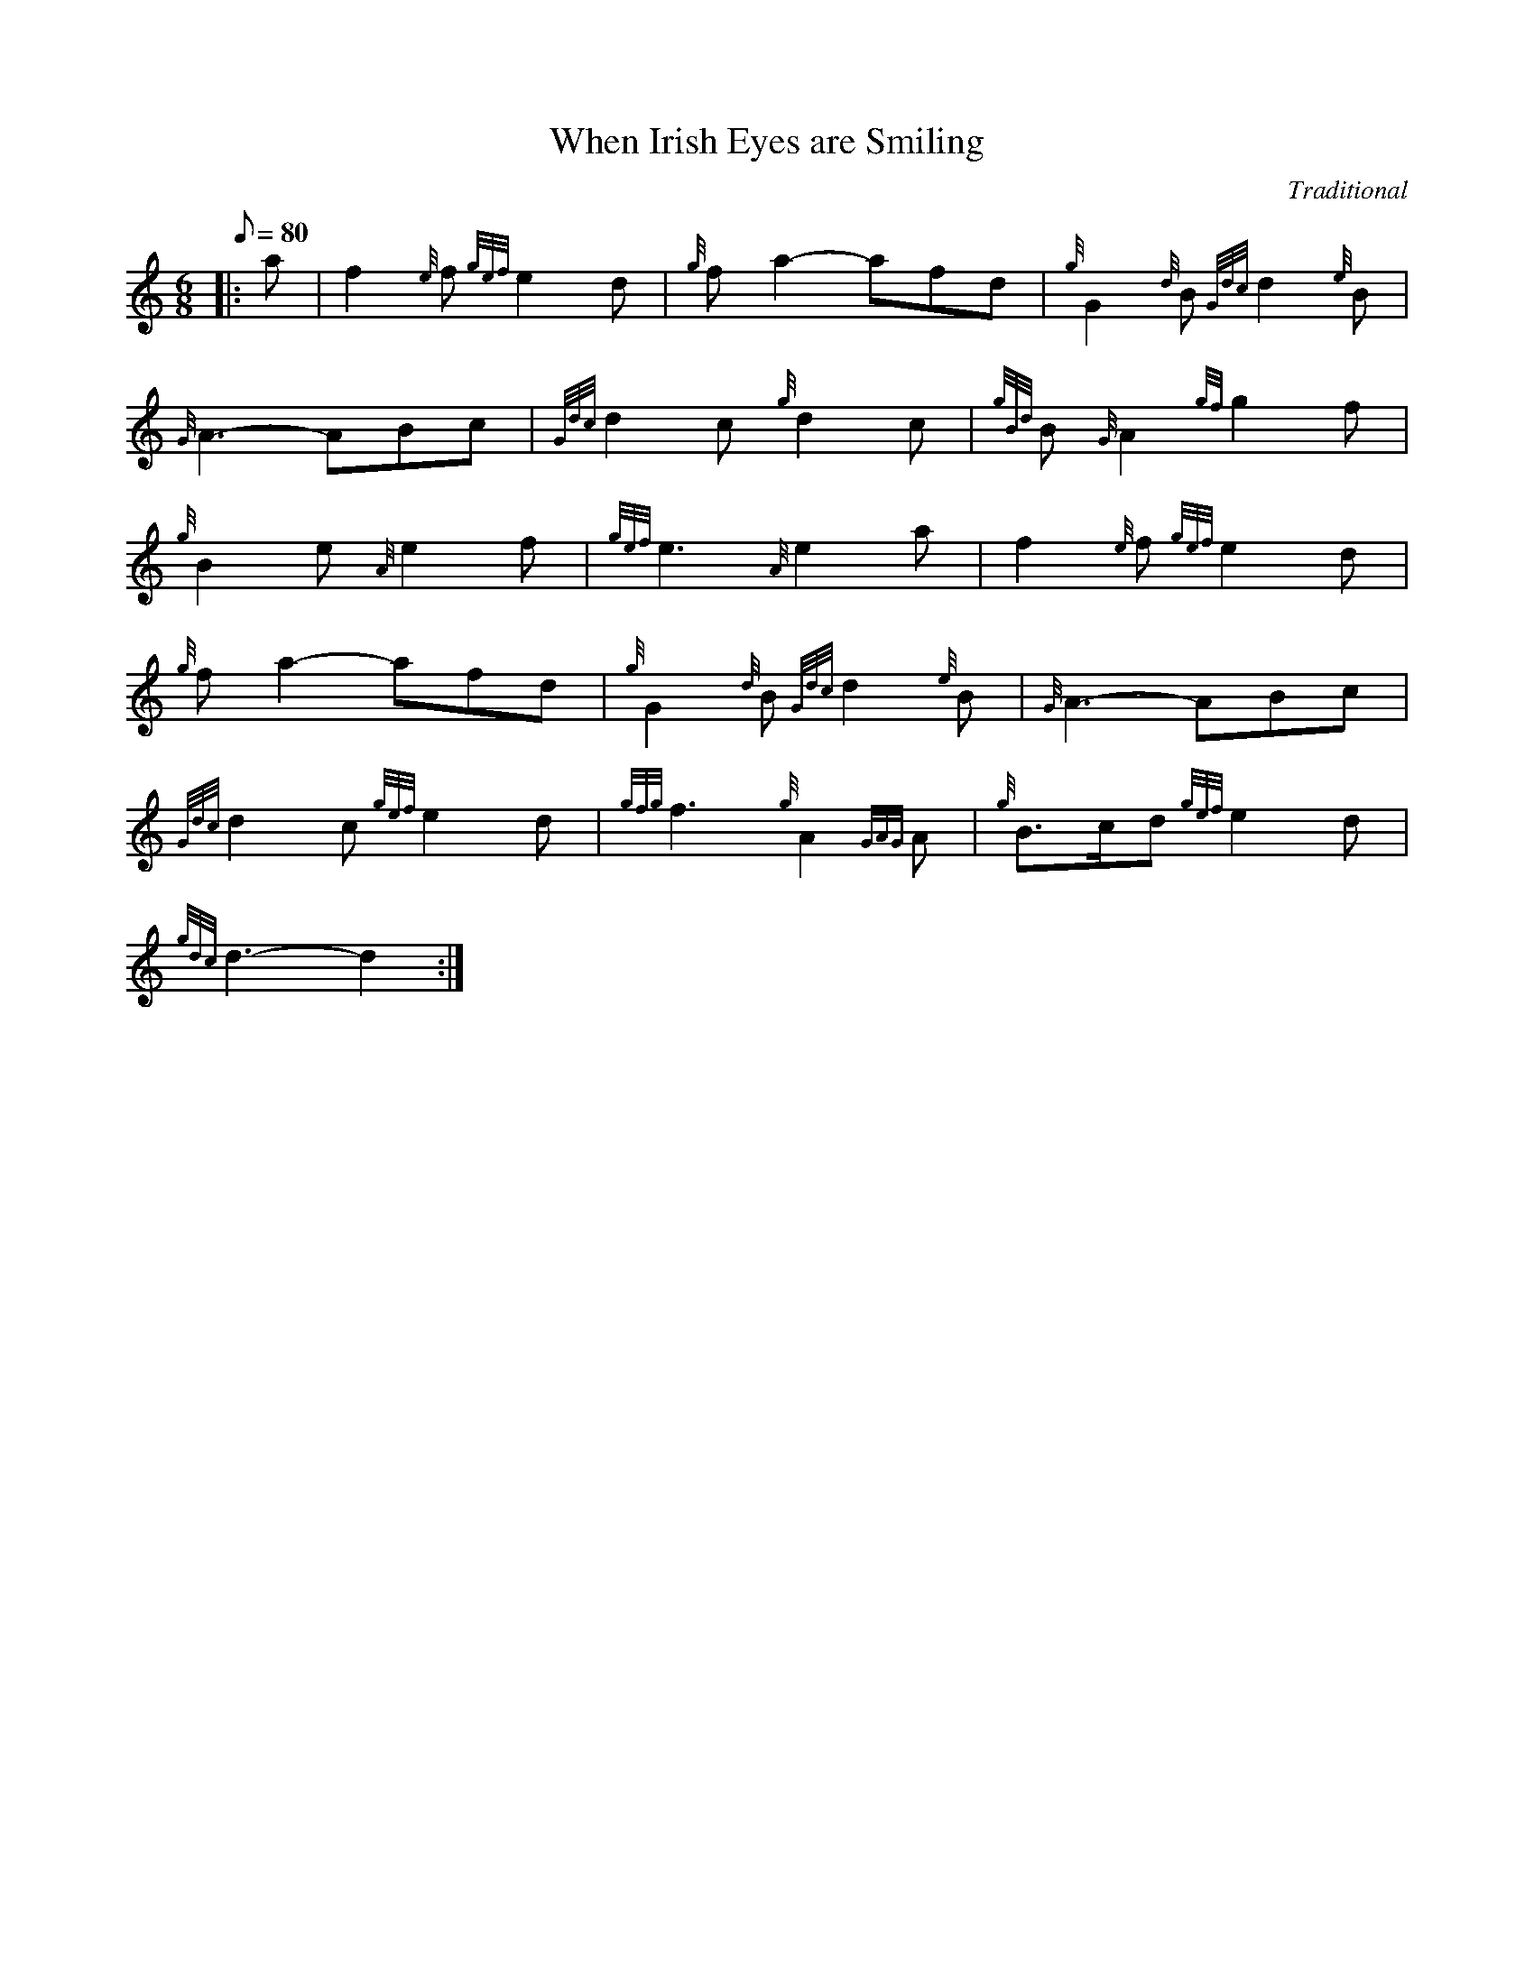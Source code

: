 X: 1
T:When Irish Eyes are Smiling
M:6/8
L:1/8
Q:80
C:Traditional
S:Slow Air
K:HP
|: a|
f2{e}f{gef}e2d|
{g}fa2-afd|
{g}G2{d}B{Gdc}d2{e}B|  !
{G}A3-ABc|
{Gdc}d2c{g}d2c|
{gBd}B{G}A2{gf}g2f|  !
{g}B2e{A}e2f|
{gef}e3{A}e2a|
f2{e}f{gef}e2d|  !
{g}fa2-afd|
{g}G2{d}B{Gdc}d2{e}B|
{G}A3-ABc|  !
{Gdc}d2c{gef}e2d|
{gfg}f3{g}A2{GAG}A|
{g}B3/2c/2d{gef}e2d|  !
{gdc}d3-d2:|
